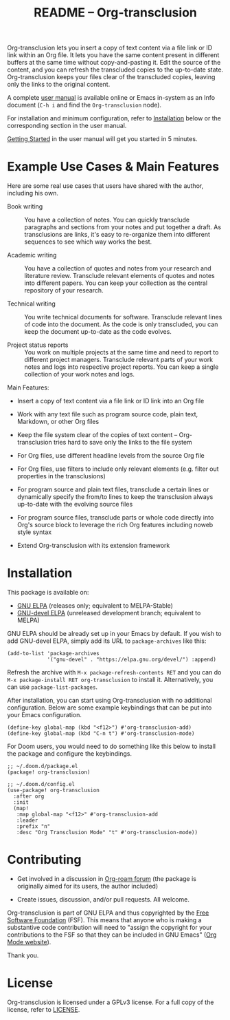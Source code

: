 #+title:  README – Org-transclusion
#+author: Noboru Ota
#+email:  me@nobiot.com
#+options: toc:t cretor:nil author:nil broken-links:t

#+html: <a href="https://www.gnu.org/software/emacs/"><img alt="GNU Emacs" src="https://img.shields.io/static/v1?logo=gnuemacs&logoColor=fafafa&label=Made%20for&message=GNU%20Emacs&color=7F5AB6&style=flat"/></a>
#+html: <a href="http://elpa.gnu.org/packages/org-transclusion.html"><img alt="GNU ELPA" src="https://elpa.gnu.org/packages/org-transclusion.svg"/></a>
#+html: <a href="http://elpa.gnu.org/devel/org-transclusion.html"><img alt="GNU-devel ELPA" src="https://elpa.gnu.org/devel/org-transclusion.svg"/></a>
#+html: <img alt="GPLv3" src="https://img.shields.io/badge/License-GPLv3-blue.svg">

Org-transclusion lets you insert a copy of text content via a file link or ID link within an Org file. It lets you have the same content present in different buffers at the same time without copy-and-pasting it. Edit the source of the content, and you can refresh the transcluded copies to the up-to-date state. Org-transclusion keeps your files clear of the transcluded copies, leaving only the links to the original content.<<whatis>>

A complete [[https://nobiot.github.io/org-transclusion/][user manual]] is available online or Emacs in-system as an Info document (~C-h i~ and find the =Org-transclusion= node).

For installation and minimum configuration, refer to [[#installation][Installation]] below or the corresponding section in the user manual.

[[https://nobiot.github.io/org-transclusion/#Getting-Started][Getting Started]] in the user manual will get you started in 5 minutes.

* Screen Shots and Videos :noexport:

Below are images and videos demonstrating some of the key features of
Org-transclusion.

#+attr_html: :max-width 80%
#+html: <img src= "https://github.com/nobiot/org-transclusion/blob/main/resources/2021-09-10-transclusion.gif?raw=true">

*Figure 1*. Animation to show creation of a transclusion from an ID link

#+attr_html: :max-width 80%
#+html: <img src="https://github.com/nobiot/org-transclusion/blob/main/resources/2021-05-01-org-transclusion-0.1.0-live-sync.gif?raw=true">

*Figure 2*. Animation to show live sync from transclusion to source

#+attr_html: :max-width 80%
#+html: <img src="https://github.com/nobiot/org-transclusion/blob/main/resources/demo9-title.png?raw=true">

*Figure 3*. [[https://youtu.be/ueaPiA622wA][Video demo on v0.2.1 on YouTube]] demonstrating new features to transclude a source file into a src-block and function to specify a range of text/source line

- Older videos

  + [[https://youtu.be/idlFzWeygwA][Video demo on v0.2.0 on YouTube]] featuring minor breaking changes and new transclusion filters

  + [[https://youtu.be/idlFzWeygwA][Video demo on v0.1.1 on YouTube]] featuring basic syntax and live-sync edit

* Example Use Cases & Main Features
:PROPERTIES:
:CUSTOM_ID: use-cases
:END:

Here are some real use cases that users have shared with the author, including his own.

- Book writing ::

  You have a collection of notes. You can quickly transclude paragraphs and sections from your notes and put together a draft. As transclusions are links, it's easy to re-organize them into different sequences to see which way works the best.

- Academic writing ::

  You have a collection of quotes and notes from your research and literature review. Transclude relevant elements of quotes and notes into different papers. You can keep your collection as the central repository of your research.

- Technical writing ::

  You write technical documents for software. Transclude relevant lines of code into the document. As the code is only transcluded, you can keep the document up-to-date as the code evolves.

- Project status reports ::

  You work on multiple projects at the same time and need to report to different project managers. Transclude relevant parts of your work notes and logs into respective project reports. You can keep a single collection of your work notes and logs.

Main Features:

- Insert a copy of text content via a file link or ID link into an Org file

- Work with any text file such as program source code, plain text, Markdown, or other Org files

- Keep the file system clear of the copies of text content -- Org-transclusion tries hard to save only the links to the file system

- For Org files, use different headline levels from the source Org file

- For Org files, use filters to include only relevant elements (e.g. filter out properties in the transclusions)

- For program source and plain text files, transclude a certain lines or dynamically specify the from/to lines to keep the transclusion always up-to-date with the evolving source files

- For program source files, transclude parts or whole code directly into Org's source block to leverage the rich Org features including noweb style syntax

- Extend Org-transclusion with its extension framework

* Installation
:PROPERTIES:
:CUSTOM_ID: installation
:END:

This package is available on:

- [[https://elpa.gnu.org/packages/org-transclusion.html][GNU ELPA]] (releases only; equivalent to MELPA-Stable)
- [[https://elpa.gnu.org/devel/org-transclusion.html][GNU-devel ELPA]] (unreleased development branch; equivalent to MELPA)

GNU ELPA should be already set up in your Emacs by default. If you wish to add GNU-devel ELPA, simply add its URL to ~package-archives~ like this:

#+BEGIN_SRC elisp
  (add-to-list 'package-archives
               '("gnu-devel" . "https://elpa.gnu.org/devel/") :append)
#+END_SRC

Refresh the archive with ~M-x package-refresh-contents RET~ and you can do ~M-x package-install RET org-transclusion~ to install it. Alternatively, you can use ~package-list-packages~.

After installation, you can start using Org-transclusion with no additional configuration. Below are some example keybindings that can be put into your Emacs configuration.

#+BEGIN_SRC elisp
  (define-key global-map (kbd "<f12>") #'org-transclusion-add)
  (define-key global-map (kbd "C-n t") #'org-transclusion-mode)
#+END_SRC

For Doom users, you would need to do something like this below to install the package and configure the keybindings.

#+BEGIN_SRC elisp
  ;; ~/.doom.d/package.el
  (package! org-transclusion)
#+END_SRC

#+BEGIN_SRC elisp
  ;; ~/.doom.d/config.el
  (use-package! org-transclusion
    :after org
    :init
    (map!
     :map global-map "<f12>" #'org-transclusion-add
     :leader
     :prefix "n"
     :desc "Org Transclusion Mode" "t" #'org-transclusion-mode))
#+END_SRC

* Contributing

- Get involved in a discussion in [[https://org-roam.discourse.group/t/prototype-transclusion-block-reference-with-emacs-org-mode/830][Org-roam forum]] (the package is originally aimed for its users, the author included)

- Create issues, discussion, and/or pull requests. All welcome.

Org-transclusion is part of GNU ELPA and thus copyrighted by the [[http://fsf.org][Free Software Foundation]] (FSF). This means that anyone who is making a substantive code contribution will need to "assign the copyright for your contributions to the FSF so that they can be included in GNU Emacs" ([[https://orgmode.org/contribute.html#copyright][Org Mode website]]).

Thank you.

* License

Org-transclusion is licensed under a GPLv3 license. For a full copy of the license, refer to [[./LICENSE][LICENSE]].
